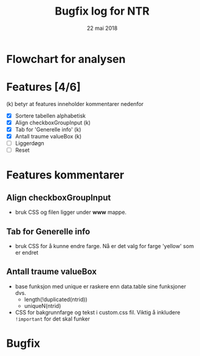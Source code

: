 #+Title: Bugfix log for NTR
#+Date: 22 mai 2018

#+options: toc:nil

* Flowchart for analysen
* Features [4/6]
(k) betyr at features inneholder kommentarer nedenfor
 - [X] Sortere tabellen alphabetisk
 - [X] Align checkboxGroupInput (k)
 - [X] Tab for 'Generelle info' (k)
 - [X] Antall traume valueBox (k)
 - [ ] Liggerdøgn
 - [ ] Reset
* Features kommentarer
** Align checkboxGroupInput
- bruk CSS og filen ligger under *www* mappe.
** Tab for Generelle info
- bruk CSS for å kunne endre farge. Nå er det valg for farge 'yellow' som er endret
** Antall traume valueBox
- base funksjon med unique er raskere enn data.table sine funksjoner dvs.
  + length(!duplicated(ntrid))
  + uniqueN(ntrid)
- CSS for bakgrunnfarge og tekst i custom.css fil. Viktig å inkludere ~!important~
  for det skal funker
* Bugfix
